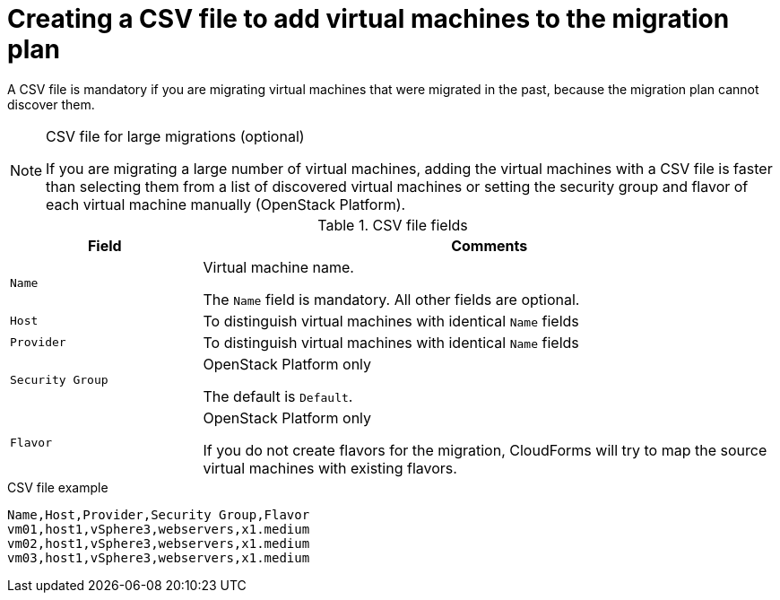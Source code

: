 // Module included in the following assemblies:
// con_Migration_plan_prerequisites.adoc
[id="Creating_a_csv_file_to_add_virtual_machines_to_the_migration_plan"]
= Creating a CSV file to add virtual machines to the migration plan

A CSV file is mandatory if you are migrating virtual machines that were migrated in the past, because the migration plan cannot discover them.

.CSV file for large migrations (optional)
[NOTE]
====
If you are migrating a large number of virtual machines, adding the virtual machines with a CSV file is faster than selecting them from a list of discovered virtual machines or setting the security group and flavor of each virtual machine manually (OpenStack Platform).
====

.CSV file fields
[cols="1,3", options="header"]
|===
|Field |Comments
|`Name` |Virtual machine name.

The `Name` field is mandatory. All other fields are optional.
|`Host` |To distinguish virtual machines with identical `Name` fields
|`Provider` |To distinguish virtual machines with identical `Name` fields
|`Security Group` |OpenStack Platform only

The default is `Default`.
|`Flavor` |OpenStack Platform only

If you do not create flavors for the migration, CloudForms will try to map the source virtual machines with existing flavors.
|===

.CSV file example
[options="nowrap" subs="+quotes,verbatim"]
----
Name,Host,Provider,Security Group,Flavor
vm01,host1,vSphere3,webservers,x1.medium
vm02,host1,vSphere3,webservers,x1.medium
vm03,host1,vSphere3,webservers,x1.medium
----
